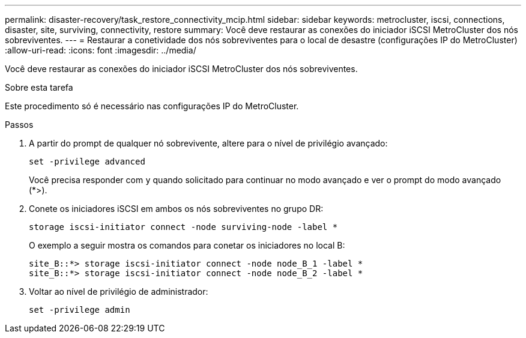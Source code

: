 ---
permalink: disaster-recovery/task_restore_connectivity_mcip.html 
sidebar: sidebar 
keywords: metrocluster, iscsi, connections, disaster, site, surviving, connectivity, restore 
summary: Você deve restaurar as conexões do iniciador iSCSI MetroCluster dos nós sobreviventes. 
---
= Restaurar a conetividade dos nós sobreviventes para o local de desastre (configurações IP do MetroCluster)
:allow-uri-read: 
:icons: font
:imagesdir: ../media/


[role="lead"]
Você deve restaurar as conexões do iniciador iSCSI MetroCluster dos nós sobreviventes.

.Sobre esta tarefa
Este procedimento só é necessário nas configurações IP do MetroCluster.

.Passos
. A partir do prompt de qualquer nó sobrevivente, altere para o nível de privilégio avançado:
+
`set -privilege advanced`

+
Você precisa responder com `y` quando solicitado para continuar no modo avançado e ver o prompt do modo avançado (*>).

. Conete os iniciadores iSCSI em ambos os nós sobreviventes no grupo DR:
+
`storage iscsi-initiator connect -node surviving-node -label *`

+
O exemplo a seguir mostra os comandos para conetar os iniciadores no local B:

+
[listing]
----
site_B::*> storage iscsi-initiator connect -node node_B_1 -label *
site_B::*> storage iscsi-initiator connect -node node_B_2 -label *
----
. Voltar ao nível de privilégio de administrador:
+
`set -privilege admin`


